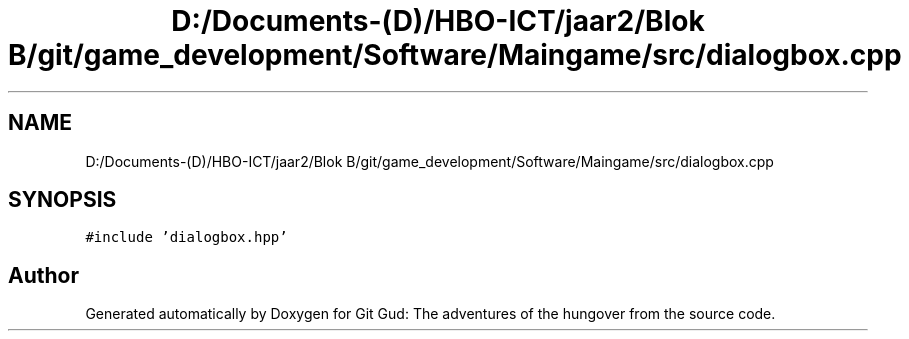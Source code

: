.TH "D:/Documents-(D)/HBO-ICT/jaar2/Blok B/git/game_development/Software/Maingame/src/dialogbox.cpp" 3 "Fri Feb 3 2017" "Version Version: alpha v1.5" "Git Gud: The adventures of the hungover" \" -*- nroff -*-
.ad l
.nh
.SH NAME
D:/Documents-(D)/HBO-ICT/jaar2/Blok B/git/game_development/Software/Maingame/src/dialogbox.cpp
.SH SYNOPSIS
.br
.PP
\fC#include 'dialogbox\&.hpp'\fP
.br

.SH "Author"
.PP 
Generated automatically by Doxygen for Git Gud: The adventures of the hungover from the source code\&.
